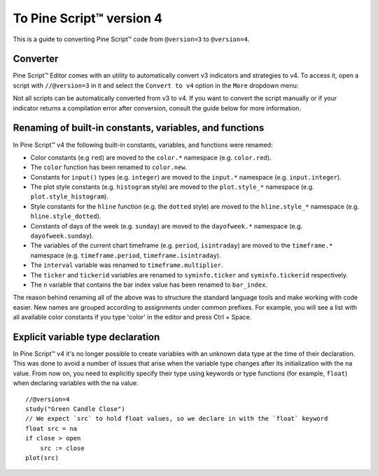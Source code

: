 .. _PageToPineVersion4:

To Pine Script™ version 4
=================

This is a guide to converting Pine Script™ code from ``@version=3`` to ``@version=4``.

Converter
---------

Pine Script™ Editor comes with an utility to automatically convert v3 indicators and strategies to v4. To access it, open a script with ``//@version=3`` in it and select the ``Convert to v4`` option in the ``More`` dropdown menu:

.. image:: images/v3_to_v4_convert_button.png

Not all scripts can be automatically converted from v3 to v4. If you want to convert the script manually or if your indicator returns a compilation error after conversion, consult the guide below for more information.

Renaming of built-in constants, variables, and functions
--------------------------------------------------------

In Pine Script™ v4 the following built-in constants, variables, and functions were renamed:

- Color constants (e.g ``red``) are moved to the ``color.*`` namespace (e.g. ``color.red``).
- The ``color`` function has been renamed to ``color.new``.
- Constants for ``input()`` types (e.g. ``integer``) are moved to the ``input.*`` namespace (e.g. ``input.integer``).
- The plot style constants (e.g. ``histogram`` style) are moved to the ``plot.style_*`` namespace (e.g. ``plot.style_histogram``).
- Style constants for the ``hline`` function (e.g. the ``dotted`` style) are moved to the ``hline.style_*`` namespace (e.g. ``hline.style_dotted``).
- Constants of days of the week (e.g. ``sunday``) are moved to the ``dayofweek.*`` namespace (e.g.  ``dayofweek.sunday``).
- The variables of the current chart timeframe (e.g. ``period``, ``isintraday``) are moved to the ``timeframe.*`` namespace (e.g. ``timeframe.period``, ``timeframe.isintraday``).
- The ``interval`` variable was renamed to ``timeframe.multiplier``.
- The ``ticker`` and ``tickerid`` variables are renamed to ``syminfo.ticker`` and ``syminfo.tickerid`` respectively.
- The ``n`` variable that contains the bar index value has been renamed to ``bar_index``.

The reason behind renaming all of the above was to structure the standard language tools and make working with code easier. New names are grouped according to assignments under common prefixes. For example, you will see a list with all available color constants if you type 'color' in the editor and press Ctrl + Space.

Explicit variable type declaration
----------------------------------
In Pine Script™ v4 it's no longer possible to create variables with an unknown data type at the time of their declaration. This was done to avoid a number of issues that arise when the variable type changes after its initialization with the na value. From now on, you need to explicitly specify their type using keywords or type functions (for example, ``float``) when declaring variables with the na value::

  //@version=4
  study("Green Candle Close")
  // We expect `src` to hold float values, so we declare in with the `float` keyword
  float src = na
  if close > open
      src := close
  plot(src)

